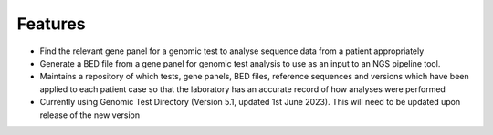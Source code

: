 Features
==================
- Find the relevant gene panel for a genomic test to analyse sequence data from a patient appropriately

- Generate a BED file from a gene panel for genomic test analysis to use as an input to an NGS pipeline tool.

- Maintains a repository of which tests, gene panels, BED files, reference sequences and versions which have been applied to each patient case so that the laboratory has an accurate record of how analyses were performed

- Currently using Genomic Test Directory (Version 5.1, updated 1st June 2023). This will need to be updated upon release of the new version
